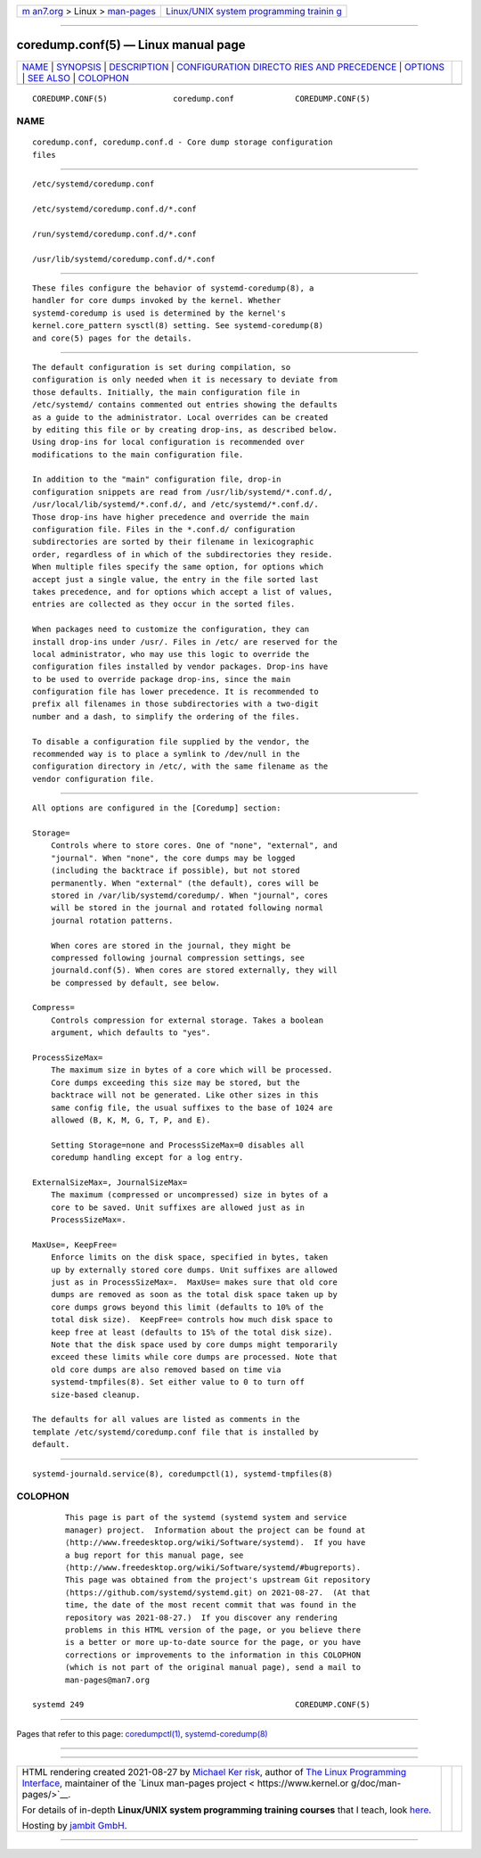 .. container:: page-top

.. container:: nav-bar

   +----------------------------------+----------------------------------+
   | `m                               | `Linux/UNIX system programming   |
   | an7.org <../../../index.html>`__ | trainin                          |
   | > Linux >                        | g <http://man7.org/training/>`__ |
   | `man-pages <../index.html>`__    |                                  |
   +----------------------------------+----------------------------------+

--------------

coredump.conf(5) — Linux manual page
====================================

+-----------------------------------+-----------------------------------+
| `NAME <#NAME>`__ \|               |                                   |
| `SYNOPSIS <#SYNOPSIS>`__ \|       |                                   |
| `DESCRIPTION <#DESCRIPTION>`__ \| |                                   |
| `CONFIGURATION DIRECTO            |                                   |
| RIES AND PRECEDENCE <#CONFIGURATI |                                   |
| ON_DIRECTORIES_AND_PRECEDENCE>`__ |                                   |
| \| `OPTIONS <#OPTIONS>`__ \|      |                                   |
| `SEE ALSO <#SEE_ALSO>`__ \|       |                                   |
| `COLOPHON <#COLOPHON>`__          |                                   |
+-----------------------------------+-----------------------------------+
| .. container:: man-search-box     |                                   |
+-----------------------------------+-----------------------------------+

::

   COREDUMP.CONF(5)              coredump.conf             COREDUMP.CONF(5)

NAME
-------------------------------------------------

::

          coredump.conf, coredump.conf.d - Core dump storage configuration
          files


---------------------------------------------------------

::

          /etc/systemd/coredump.conf

          /etc/systemd/coredump.conf.d/*.conf

          /run/systemd/coredump.conf.d/*.conf

          /usr/lib/systemd/coredump.conf.d/*.conf


---------------------------------------------------------------

::

          These files configure the behavior of systemd-coredump(8), a
          handler for core dumps invoked by the kernel. Whether
          systemd-coredump is used is determined by the kernel's
          kernel.core_pattern sysctl(8) setting. See systemd-coredump(8)
          and core(5) pages for the details.


-------------------------------------------------------------------------------------------------------------------------

::

          The default configuration is set during compilation, so
          configuration is only needed when it is necessary to deviate from
          those defaults. Initially, the main configuration file in
          /etc/systemd/ contains commented out entries showing the defaults
          as a guide to the administrator. Local overrides can be created
          by editing this file or by creating drop-ins, as described below.
          Using drop-ins for local configuration is recommended over
          modifications to the main configuration file.

          In addition to the "main" configuration file, drop-in
          configuration snippets are read from /usr/lib/systemd/*.conf.d/,
          /usr/local/lib/systemd/*.conf.d/, and /etc/systemd/*.conf.d/.
          Those drop-ins have higher precedence and override the main
          configuration file. Files in the *.conf.d/ configuration
          subdirectories are sorted by their filename in lexicographic
          order, regardless of in which of the subdirectories they reside.
          When multiple files specify the same option, for options which
          accept just a single value, the entry in the file sorted last
          takes precedence, and for options which accept a list of values,
          entries are collected as they occur in the sorted files.

          When packages need to customize the configuration, they can
          install drop-ins under /usr/. Files in /etc/ are reserved for the
          local administrator, who may use this logic to override the
          configuration files installed by vendor packages. Drop-ins have
          to be used to override package drop-ins, since the main
          configuration file has lower precedence. It is recommended to
          prefix all filenames in those subdirectories with a two-digit
          number and a dash, to simplify the ordering of the files.

          To disable a configuration file supplied by the vendor, the
          recommended way is to place a symlink to /dev/null in the
          configuration directory in /etc/, with the same filename as the
          vendor configuration file.


-------------------------------------------------------

::

          All options are configured in the [Coredump] section:

          Storage=
              Controls where to store cores. One of "none", "external", and
              "journal". When "none", the core dumps may be logged
              (including the backtrace if possible), but not stored
              permanently. When "external" (the default), cores will be
              stored in /var/lib/systemd/coredump/. When "journal", cores
              will be stored in the journal and rotated following normal
              journal rotation patterns.

              When cores are stored in the journal, they might be
              compressed following journal compression settings, see
              journald.conf(5). When cores are stored externally, they will
              be compressed by default, see below.

          Compress=
              Controls compression for external storage. Takes a boolean
              argument, which defaults to "yes".

          ProcessSizeMax=
              The maximum size in bytes of a core which will be processed.
              Core dumps exceeding this size may be stored, but the
              backtrace will not be generated. Like other sizes in this
              same config file, the usual suffixes to the base of 1024 are
              allowed (B, K, M, G, T, P, and E).

              Setting Storage=none and ProcessSizeMax=0 disables all
              coredump handling except for a log entry.

          ExternalSizeMax=, JournalSizeMax=
              The maximum (compressed or uncompressed) size in bytes of a
              core to be saved. Unit suffixes are allowed just as in
              ProcessSizeMax=.

          MaxUse=, KeepFree=
              Enforce limits on the disk space, specified in bytes, taken
              up by externally stored core dumps. Unit suffixes are allowed
              just as in ProcessSizeMax=.  MaxUse= makes sure that old core
              dumps are removed as soon as the total disk space taken up by
              core dumps grows beyond this limit (defaults to 10% of the
              total disk size).  KeepFree= controls how much disk space to
              keep free at least (defaults to 15% of the total disk size).
              Note that the disk space used by core dumps might temporarily
              exceed these limits while core dumps are processed. Note that
              old core dumps are also removed based on time via
              systemd-tmpfiles(8). Set either value to 0 to turn off
              size-based cleanup.

          The defaults for all values are listed as comments in the
          template /etc/systemd/coredump.conf file that is installed by
          default.


---------------------------------------------------------

::

          systemd-journald.service(8), coredumpctl(1), systemd-tmpfiles(8)

COLOPHON
---------------------------------------------------------

::

          This page is part of the systemd (systemd system and service
          manager) project.  Information about the project can be found at
          ⟨http://www.freedesktop.org/wiki/Software/systemd⟩.  If you have
          a bug report for this manual page, see
          ⟨http://www.freedesktop.org/wiki/Software/systemd/#bugreports⟩.
          This page was obtained from the project's upstream Git repository
          ⟨https://github.com/systemd/systemd.git⟩ on 2021-08-27.  (At that
          time, the date of the most recent commit that was found in the
          repository was 2021-08-27.)  If you discover any rendering
          problems in this HTML version of the page, or you believe there
          is a better or more up-to-date source for the page, or you have
          corrections or improvements to the information in this COLOPHON
          (which is not part of the original manual page), send a mail to
          man-pages@man7.org

   systemd 249                                             COREDUMP.CONF(5)

--------------

Pages that refer to this page:
`coredumpctl(1) <../man1/coredumpctl.1.html>`__, 
`systemd-coredump(8) <../man8/systemd-coredump.8.html>`__

--------------

--------------

.. container:: footer

   +-----------------------+-----------------------+-----------------------+
   | HTML rendering        |                       | |Cover of TLPI|       |
   | created 2021-08-27 by |                       |                       |
   | `Michael              |                       |                       |
   | Ker                   |                       |                       |
   | risk <https://man7.or |                       |                       |
   | g/mtk/index.html>`__, |                       |                       |
   | author of `The Linux  |                       |                       |
   | Programming           |                       |                       |
   | Interface <https:     |                       |                       |
   | //man7.org/tlpi/>`__, |                       |                       |
   | maintainer of the     |                       |                       |
   | `Linux man-pages      |                       |                       |
   | project <             |                       |                       |
   | https://www.kernel.or |                       |                       |
   | g/doc/man-pages/>`__. |                       |                       |
   |                       |                       |                       |
   | For details of        |                       |                       |
   | in-depth **Linux/UNIX |                       |                       |
   | system programming    |                       |                       |
   | training courses**    |                       |                       |
   | that I teach, look    |                       |                       |
   | `here <https://ma     |                       |                       |
   | n7.org/training/>`__. |                       |                       |
   |                       |                       |                       |
   | Hosting by `jambit    |                       |                       |
   | GmbH                  |                       |                       |
   | <https://www.jambit.c |                       |                       |
   | om/index_en.html>`__. |                       |                       |
   +-----------------------+-----------------------+-----------------------+

--------------

.. container:: statcounter

   |Web Analytics Made Easy - StatCounter|

.. |Cover of TLPI| image:: https://man7.org/tlpi/cover/TLPI-front-cover-vsmall.png
   :target: https://man7.org/tlpi/
.. |Web Analytics Made Easy - StatCounter| image:: https://c.statcounter.com/7422636/0/9b6714ff/1/
   :class: statcounter
   :target: https://statcounter.com/
